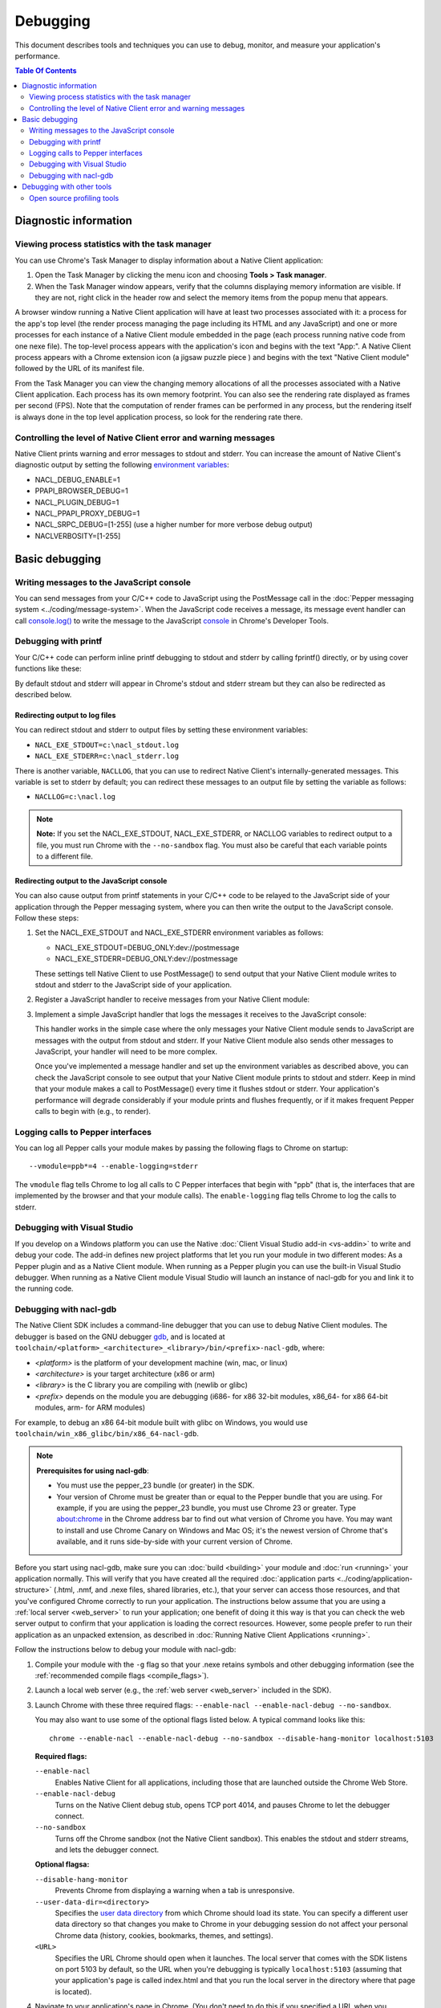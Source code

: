 .. _devcycle-debugging:

#########
Debugging
#########

This document describes tools and techniques you can use to debug, monitor,
and measure your application's performance.

.. contents:: Table Of Contents
  :local:
  :backlinks: none
  :depth: 2

Diagnostic information
======================

Viewing process statistics with the task manager
------------------------------------------------

You can use Chrome's Task Manager to display information about a Native Client
application:

#. Open the Task Manager by clicking the menu icon |menu-icon| and choosing
   **Tools > Task manager**.
#. When the Task Manager window appears, verify that the columns displaying
   memory information are visible. If they are not, right click in the header
   row and select the memory items from the popup menu that appears.

A browser window running a Native Client application will have at least two
processes associated with it: a process for the app's top level (the render
process managing the page including its HTML and any JavaScript) and one or
more processes for each instance of a Native Client module embedded in the page
(each process running native code from one nexe file). The top-level process
appears with the application's icon and begins with the text "App:". A Native
Client process appears with a Chrome extension icon (a jigsaw puzzle piece
|puzzle|) and begins with the text "Native Client module" followed by the URL
of its manifest file.

From the Task Manager you can view the changing memory allocations of all the
processes associated with a Native Client application. Each process has its own
memory footprint. You can also see the rendering rate displayed as frames per
second (FPS). Note that the computation of render frames can be performed in
any process, but the rendering itself is always done in the top level
application process, so look for the rendering rate there.

Controlling the level of Native Client error and warning messages
-----------------------------------------------------------------

Native Client prints warning and error messages to stdout and stderr. You can
increase the amount of Native Client's diagnostic output by setting the
following `environment variables
<http://en.wikipedia.org/wiki/Environment_variable>`_:

* NACL_DEBUG_ENABLE=1
* PPAPI_BROWSER_DEBUG=1
* NACL_PLUGIN_DEBUG=1
* NACL_PPAPI_PROXY_DEBUG=1
* NACL_SRPC_DEBUG=[1-255] (use a higher number for more verbose debug output)
* NACLVERBOSITY=[1-255]

Basic debugging
===============

Writing messages to the JavaScript console
------------------------------------------

You can send messages from your C/C++ code to JavaScript using the PostMessage
call in the :doc:`Pepper messaging system <../coding/message-system>`. When the
JavaScript code receives a message, its message event handler can call
`console.log() <https://developer.mozilla.org/en/DOM/console.log>`_ to write
the message to the JavaScript `console
<https://developers.google.com/chrome-developer-tools/docs/console>`_ in
Chrome's Developer Tools.

Debugging with printf
---------------------

Your C/C++ code can perform inline printf debugging to stdout and stderr by
calling fprintf() directly, or by using cover functions like these:

.. naclcode::

  #include <stdio.h>
  void logmsg(const char* pMsg){
    fprintf(stdout,"logmsg: %s\n",pMsg);
  }
  void errormsg(const char* pMsg){
    fprintf(stderr,"logerr: %s\n",pMsg);
  }

By default stdout and stderr will appear in Chrome's stdout and stderr stream
but they can also be redirected as described below.

Redirecting output to log files
~~~~~~~~~~~~~~~~~~~~~~~~~~~~~~~

You can redirect stdout and stderr to output files by setting these environment variables:

* ``NACL_EXE_STDOUT=c:\nacl_stdout.log``
* ``NACL_EXE_STDERR=c:\nacl_stderr.log``

There is another variable, ``NACLLOG``, that you can use to redirect Native
Client's internally-generated messages. This variable is set to stderr by
default; you can redirect these messages to an output file by setting the
variable as follows:

* ``NACLLOG=c:\nacl.log``

.. Note::
  :class: note

  **Note:** If you set the NACL_EXE_STDOUT, NACL_EXE_STDERR, or NACLLOG
  variables to redirect output to a file, you must run Chrome with the
  ``--no-sandbox`` flag.  You must also be careful that each variable points to
  a different file.

Redirecting output to the JavaScript console
~~~~~~~~~~~~~~~~~~~~~~~~~~~~~~~~~~~~~~~~~~~~

You can also cause output from printf statements in your C/C++ code to be
relayed to the JavaScript side of your application through the Pepper messaging
system, where you can then write the output to the JavaScript console. Follow
these steps:

#. Set the NACL_EXE_STDOUT and NACL_EXE_STDERR environment variables as
   follows:

   * NACL_EXE_STDOUT=DEBUG_ONLY:dev://postmessage
   * NACL_EXE_STDERR=DEBUG_ONLY:dev://postmessage

   These settings tell Native Client to use PostMessage() to send output that
   your Native Client module writes to stdout and stderr to the JavaScript side
   of your application.

#. Register a JavaScript handler to receive messages from your Native Client
   module:

   .. naclcode::

     <div id="nacl_container">
       <script type="text/javascript">
         var container = document.getElementById('nacl_container');
         container.addEventListener('message', handleMessage, true);
       </script>
       <embed id="nacl_module"
              src="my_application.nmf"
              type="application/x-nacl" />
     </div>

#. Implement a simple JavaScript handler that logs the messages it receives to
   the JavaScript console:

   .. naclcode::

     function handleMessage(message_event) {
       console.log(message_event.data);
     }

   This handler works in the simple case where the only messages your Native
   Client module sends to JavaScript are messages with the output from stdout
   and stderr. If your Native Client module also sends other messages to
   JavaScript, your handler will need to be more complex.

   Once you've implemented a message handler and set up the environment
   variables as described above, you can check the JavaScript console to see
   output that your Native Client module prints to stdout and stderr. Keep in
   mind that your module makes a call to PostMessage() every time it flushes
   stdout or stderr.  Your application's performance will degrade considerably
   if your module prints and flushes frequently, or if it makes frequent Pepper
   calls to begin with (e.g., to render).

Logging calls to Pepper interfaces
----------------------------------

You can log all Pepper calls your module makes by passing the following flags
to Chrome on startup::

  --vmodule=ppb*=4 --enable-logging=stderr


The ``vmodule`` flag tells Chrome to log all calls to C Pepper interfaces that
begin with "ppb" (that is, the interfaces that are implemented by the browser
and that your module calls). The ``enable-logging`` flag tells Chrome to log
the calls to stderr.

.. _visual_studio:

Debugging with Visual Studio
----------------------------

If you develop on a Windows platform you can use the Native :doc:`Client Visual
Studio add-in <vs-addin>` to write and debug your code. The add-in defines new
project platforms that let you run your module in two different modes: As a
Pepper plugin and as a Native Client module. When running as a Pepper plugin
you can use the built-in Visual Studio debugger. When running as a Native
Client module Visual Studio will launch an instance of nacl-gdb for you and
link it to the running code.

Debugging with nacl-gdb
-----------------------

The Native Client SDK includes a command-line debugger that you can use to
debug Native Client modules. The debugger is based on the GNU debugger `gdb
<http://www.gnu.org/software/gdb/>`_, and is located at
``toolchain/<platform>_<architecture>_<library>/bin/<prefix>-nacl-gdb``, where:

* *<platform>* is the platform of your development machine (win, mac, or linux)
* *<architecture>* is your target architecture (x86 or arm)
* *<library>* is the C library you are compiling with (newlib or glibc)
* *<prefix>* depends on the module you are debugging (i686- for x86 32-bit
  modules, x86_64- for x86 64-bit modules, arm- for ARM modules)

For example, to debug an x86 64-bit module built with glibc on Windows, you
would use ``toolchain/win_x86_glibc/bin/x86_64-nacl-gdb``.

.. Note::
  :class: note

  **Prerequisites for using nacl-gdb**:

  * You must use the pepper_23 bundle (or greater) in the SDK.
  * Your version of Chrome must be greater than or equal to the Pepper bundle
    that you are using. For example, if you are using the pepper_23 bundle, you
    must use Chrome 23 or greater. Type about:chrome in the Chrome address bar
    to find out what version of Chrome you have. You may want to install and
    use Chrome Canary on Windows and Mac OS; it's the newest version of Chrome
    that's available, and it runs side-by-side with your current version of
    Chrome.

Before you start using nacl-gdb, make sure you can :doc:`build <building>` your
module and :doc:`run <running>` your application normally. This will verify
that you have created all the required :doc:`application parts
<../coding/application-structure>` (.html, .nmf, and .nexe files, shared
libraries, etc.), that your server can access those resources, and that you've
configured Chrome correctly to run your application.  The instructions below
assume that you are using a :ref:`local server <web_server>` to run your
application; one benefit of doing it this way is that you can check the web
server output to confirm that your application is loading the correct
resources. However, some people prefer to run their application as an unpacked
extension, as described in :doc:`Running Native Client Applications <running>`.

Follow the instructions below to debug your module with nacl-gdb:

#. Compile your module with the ``-g`` flag so that your .nexe retains symbols
   and other debugging information (see the :ref:`recommended compile flags
   <compile_flags>`).
#. Launch a local web server (e.g., the :ref:`web server <web_server>` included
   in the SDK).
#. Launch Chrome with these three required flags: ``--enable-nacl --enable-nacl-debug --no-sandbox``.

   You may also want to use some of the optional flags listed below. A typical
   command looks like this::

     chrome --enable-nacl --enable-nacl-debug --no-sandbox --disable-hang-monitor localhost:5103

   **Required flags:**

   ``--enable-nacl``
     Enables Native Client for all applications, including those that are
     launched outside the Chrome Web Store.

   ``--enable-nacl-debug``
     Turns on the Native Client debug stub, opens TCP port 4014, and pauses
     Chrome to let the debugger connect.

   ``--no-sandbox``
     Turns off the Chrome sandbox (not the Native Client sandbox). This enables
     the stdout and stderr streams, and lets the debugger connect.

   **Optional flagsa:**

   ``--disable-hang-monitor``
     Prevents Chrome from displaying a warning when a tab is unresponsive.

   ``--user-data-dir=<directory>``
     Specifies the `user data directory
     <http://www.chromium.org/user-experience/user-data-directory>`_ from which
     Chrome should load its state.  You can specify a different user data
     directory so that changes you make to Chrome in your debugging session do
     not affect your personal Chrome data (history, cookies, bookmarks, themes,
     and settings).

   ``<URL>``
     Specifies the URL Chrome should open when it launches. The local server
     that comes with the SDK listens on port 5103 by default, so the URL when
     you're debugging is typically ``localhost:5103`` (assuming that your
     application's page is called index.html and that you run the local server
     in the directory where that page is located).

#. Navigate to your application's page in Chrome. (You don't need to do this if
   you specified a URL when you launched Chrome in the previous step.) Chrome
   will start loading the application, then pause and wait until you start
   nacl-gdb and run the ``continue`` command.

#. Go to the directory with your source code, and run nacl-gdb from there. For
   example::

     cd <NACL_SDK_ROOT>/examples/hello_world_gles
     <NACL_SDK_ROOT>/toolchain/win_x86_newlib/bin/x86_64-nacl-gdb

   The debugger will start and show you a gdb prompt::

     (gdb)

#. Run the following three commands from the gdb command line::

     (gdb) nacl-manifest <path-to-your-.nmf-file>
     (gdb) nacl-irt <path-to-Chrome-NaCl-integrated-runtime>
     (gdb) target remote localhost:4014

   These commands are described below:

   ``nacl-manifest <path>``
     Tells the debugger about your Native Client application by pointing it to
     the application's manifest (.nmf) file. The manifest file lists your
     application's executable (.nexe) files, as well as any libraries that are
     linked with the application dynamically.

   ``nacl-irt <path>``
     Tells the debugger where to find the Native Client Integrated Runtime
     (IRT). The IRT is located in the same directory as the Chrome executable,
     or in a subdirectory named after the Chrome version. For example, if
     you're running Chrome canary on Windows, the path to the IRT typically
     looks something like ``C:/Users/<username>/AppData/Local/Google/Chrome
     SxS/Application/23.0.1247.1/nacl_irt_x86_64.nexe``.

   ``target remote localhost:4014``
     Tells the debugger how to connect to the debug stub in the Native Client
     application loader. This connection occurs through TCP port 4014 (note
     that this port is distinct from the port which the local web server uses
     to listen for incoming requests, typically port 5103).

   A couple of notes on how to specify path names in the nacl-gdb commands
   above:

   * You can use a forward slash to separate directories on Linux, Mac, and
     Windows. If you use a backslash to separate directories on Windows, you
     must escape the backslash by using a double backslash "\\" between
     directories.
   * If any directories in the path have spaces in their name, you must put
     quotation marks around the path.

   As an example, here is a what these nacl-gdb commands might look like on
   Windows::

     nacl-manifest "C:/<NACL_SDK_ROOT>/examples/hello_world_gles/newlib/Debug/hello_world_gles.nmf"
     nacl-irt "C:/Users/<username>/AppData/Local/Google/Chrome SxS/Application/23.0.1247.1/nacl_irt_x86_64.nexe"
     target remote localhost:4014

   To save yourself some typing, you can put put these nacl-gdb commands in a
   script file, and execute the file when you run nacl-gdb, like so::

     <NACL_SDK_ROOT>/toolchain/win_x86_newlib/bin/x86_64-nacl-gdb -x <nacl-script-file>

   If nacl-gdb connects successfully to Chrome, it displays a message such as
   the one below, followed by a gdb prompt::

     0x000000000fc00200 in _start ()
     (gdb)

   If nacl-gdb can't connect to Chrome, it displays a message such as
   "``localhost:4014: A connection attempt failed``" or "``localhost:4014:
   Connection timed out.``" If you see a message like that, make sure that you
   have launched a web server, launched Chrome, and navigated to your
   application's page before starting nacl-gdb.

Once nacl-gdb connects to Chrome, you can run standard gdb commands to execute
your module and inspect its state. Some commonly used commands are listed
below.

``break <location>``
  set a breakpoint at <location>, e.g.::

    break hello_world.cc:79
    break hello_world::HelloWorldInstance::HandleMessage
    break Render

``continue``
  resume normal execution of the program

``next``
  execute the next source line, stepping over functions

``step``
  execute the next source line, stepping into functions

``print <expression>``
  print the value of <expression> (e.g., variables)

``backtrace``
  print a stack backtrace

``info breakpoints``
  print a table of all breakpoints

``delete <breakpoint>``
  delete the specified breakpoint (you can use the breakpoint number displayed
  by the info command)

``help <command>``
  print documentation for the specified gdb <command>

``quit``
  quit gdb

See the `gdb documentation
<http://sourceware.org/gdb/current/onlinedocs/gdb/#toc_Top>`_ for a
comprehensive list of gdb commands. Note that you can abbreviate most commands
to just their first letter (``b`` for break, ``c`` for continue, and so on).

To interrupt execution of your module, press <Ctrl-c>. When you're done
debugging, close the Chrome window and type ``q`` to quit gdb.

Debugging with other tools
==========================

If you cannot use the :ref:`Visual Studio add-in <visual_studio>`, or you want
to use a debugger other than nacl-gdb, you must manually build your module as a
Pepper plugin (sometimes referred to as a `"trusted
<http://www.chromium.org/nativeclient/getting-started/getting-started-background-and-basics#TOC-Trusted-vs-Untrusted>`_"
or "in-process" plugin).  Pepper plugins (.DLL files on Windows; .so files on
Linux; .bundle files on Mac) are loaded directly in either the Chrome renderer
process or a separate plugin process, rather than in Native Client. Building a
module as a trusted Pepper plugin allows you to use standard debuggers and
development tools on your system, but when you're finished developing the
plugin, you need to port it to Native Client (i.e., build the module with one
of the toolchains in the NaCl SDK so that the module runs in Native Client).
For details on this advanced development technique, see `Debugging a Trusted
Plugin
<http://www.chromium.org/nativeclient/how-tos/debugging-documentation/debugging-a-trusted-plugin>`_.
Note that starting with the ``pepper_22`` bundle, the NaCl SDK for Windows
includes pre-built libraries and library source code, making it much easier to
build a module into a .DLL.

Open source profiling tools
---------------------------

For the brave-hearted there are open source tools at `Chromium.org
<http://www.chromium.org/nativeclient>`_ that describe how to do profiling on
`64-bit Windows
<https://sites.google.com/a/chromium.org/dev/nativeclient/how-tos/profiling-nacl-apps-on-64-bit-windows>`_
and `Linux
<http://www.chromium.org/nativeclient/how-tos/limited-profiling-with-oprofile-on-x86-64>`_
machines.






.. |menu-icon| image:: /images/menu-icon.png
.. |puzzle| image:: /images/puzzle.png
